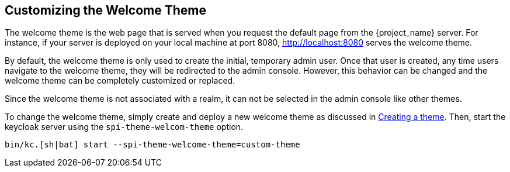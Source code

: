 [[_welcome_theme]]
== Customizing the Welcome Theme

The welcome theme is the web page that is served when you request the default page from the {project_name} server.  For instance, if your server is deployed on your local machine at port 8080, http://localhost:8080 serves the welcome theme.

By default, the welcome theme is only used to create the initial, temporary admin user.  Once that user is created, any time users navigate to the welcome theme, they will be redirected to the admin console.  However, this behavior can be changed and the welcome theme can be completely customized or replaced.

Since the welcome theme is not associated with a realm, it can not be selected in the admin console like other themes.

To change the welcome theme, simply create and deploy a new welcome theme as discussed in <<_creating-a-theme,Creating a theme>>.  Then, start the keycloak server using the `spi-theme-welcom-theme` option.
[source,bash]
----
bin/kc.[sh|bat] start --spi-theme-welcome-theme=custom-theme
----
